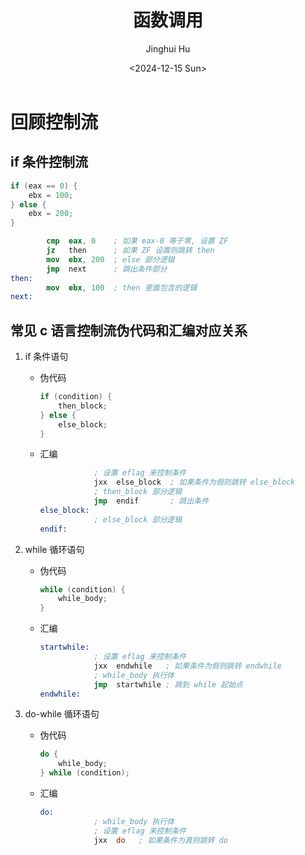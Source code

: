 #+TITLE: 函数调用
#+AUTHOR: Jinghui Hu
#+EMAIL: hujinghui@buaa.edu.cn
#+DATE: <2024-12-15 Sun>
#+STARTUP: overview num indent
#+OPTIONS: ^:nil

* 回顾控制流
** if 条件控制流
#+BEGIN_SRC c
  if (eax == 0) {
      ebx = 100;
  } else {
      ebx = 200;
  }
#+END_SRC

#+BEGIN_SRC nasm
          cmp  eax, 0    ; 如果 eax-0 等于零, 设置 ZF
          jz   then      ; 如果 ZF 设置则跳转 then
          mov  ebx, 200  ; else 部分逻辑
          jmp  next      ; 跳出条件部分
  then:
          mov  ebx, 100  ; then 里面包含的逻辑
  next:
#+END_SRC

** 常见 c 语言控制流伪代码和汇编对应关系
1. if 条件语句
   - 伪代码
     #+BEGIN_SRC c
       if (condition) {
           then_block;
       } else {
           else_block;
       }
     #+END_SRC
   - 汇编
     #+BEGIN_SRC nasm
                   ; 设置 eflag 来控制条件
                   jxx  else_block  ; 如果条件为假则跳转 else_block
                   ; then_block 部分逻辑
                   jmp  endif       ; 跳出条件
       else_block:
                   ; else_block 部分逻辑
       endif:
     #+END_SRC
2. while 循环语句
   - 伪代码
     #+BEGIN_SRC c
       while (condition) {
           while_body;
       }
     #+END_SRC
   - 汇编
     #+BEGIN_SRC nasm
       startwhile:
                   ; 设置 eflag 来控制条件
                   jxx  endwhile   ; 如果条件为假则跳转 endwhile
                   ; while_body 执行体
                   jmp  startwhile ; 跳到 while 起始点
       endwhile:
     #+END_SRC
3. do-while 循环语句
   - 伪代码
     #+BEGIN_SRC c
       do {
           while_body;
       } while (condition);
     #+END_SRC
   - 汇编
     #+BEGIN_SRC nasm
       do:
                   ; while_body 执行体
                   ; 设置 eflag 来控制条件
                   jxx  do   ; 如果条件为真则跳转 do
     #+END_SRC
